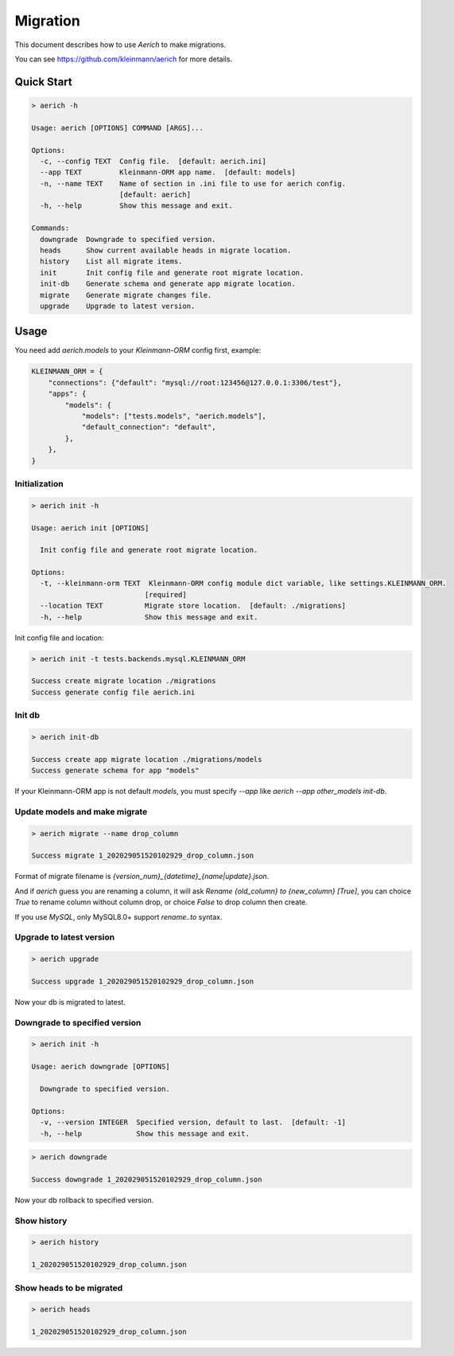 .. _migration:

=========
Migration
=========

This document describes how to use `Aerich` to make migrations.

You can see `https://github.com/kleinmann/aerich <https://github.com/kleinmann/aerich>`_ for more details.

Quick Start
===========

.. code-block:: shell

    > aerich -h

    Usage: aerich [OPTIONS] COMMAND [ARGS]...

    Options:
      -c, --config TEXT  Config file.  [default: aerich.ini]
      --app TEXT         Kleinmann-ORM app name.  [default: models]
      -n, --name TEXT    Name of section in .ini file to use for aerich config.
                         [default: aerich]
      -h, --help         Show this message and exit.

    Commands:
      downgrade  Downgrade to specified version.
      heads      Show current available heads in migrate location.
      history    List all migrate items.
      init       Init config file and generate root migrate location.
      init-db    Generate schema and generate app migrate location.
      migrate    Generate migrate changes file.
      upgrade    Upgrade to latest version.

Usage
=====

You need add `aerich.models` to your `Kleinmann-ORM` config first,
example:

.. code-block:: python3

    KLEINMANN_ORM = {
        "connections": {"default": "mysql://root:123456@127.0.0.1:3306/test"},
        "apps": {
            "models": {
                "models": ["tests.models", "aerich.models"],
                "default_connection": "default",
            },
        },
    }

Initialization
--------------

.. code-block:: shell

    > aerich init -h

    Usage: aerich init [OPTIONS]

      Init config file and generate root migrate location.

    Options:
      -t, --kleinmann-orm TEXT  Kleinmann-ORM config module dict variable, like settings.KLEINMANN_ORM.
                               [required]
      --location TEXT          Migrate store location.  [default: ./migrations]
      -h, --help               Show this message and exit.


Init config file and location:

.. code-block:: shell

    > aerich init -t tests.backends.mysql.KLEINMANN_ORM

    Success create migrate location ./migrations
    Success generate config file aerich.ini


Init db
-------

.. code-block:: shell

    > aerich init-db

    Success create app migrate location ./migrations/models
    Success generate schema for app "models"


If your Kleinmann-ORM app is not default `models`, you must specify
`--app` like `aerich --app other_models init-db`.

Update models and make migrate
------------------------------

..  code-block:: shell

    > aerich migrate --name drop_column

    Success migrate 1_202029051520102929_drop_column.json


Format of migrate filename is
`{version_num}_{datetime}_{name|update}.json`.

And if `aerich` guess you are renaming a column, it will ask `Rename {old_column} to {new_column} [True]`, you can choice `True` to rename column without column drop, or choice `False` to drop column then create.

If you use `MySQL`, only MySQL8.0+ support `rename..to` syntax.

Upgrade to latest version
-------------------------

.. code-block:: shell

    > aerich upgrade

    Success upgrade 1_202029051520102929_drop_column.json

Now your db is migrated to latest.

Downgrade to specified version
------------------------------

.. code-block:: shell

    > aerich init -h

    Usage: aerich downgrade [OPTIONS]

      Downgrade to specified version.

    Options:
      -v, --version INTEGER  Specified version, default to last.  [default: -1]
      -h, --help             Show this message and exit.

.. code-block:: shell

    > aerich downgrade

    Success downgrade 1_202029051520102929_drop_column.json


Now your db rollback to specified version.

Show history
------------

.. code-block:: shell

    > aerich history

    1_202029051520102929_drop_column.json


Show heads to be migrated
-------------------------

.. code-block:: shell

    > aerich heads

    1_202029051520102929_drop_column.json

